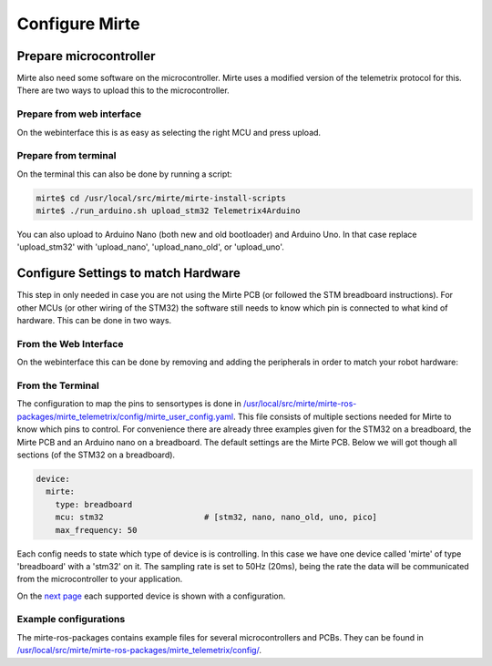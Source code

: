 Configure Mirte
###############


Prepare microcontroller
=======================

Mirte also need some software on the microcontroller. Mirte uses a modified version
of the telemetrix protocol for this. There are two ways to upload this to the microcontroller.


Prepare from web interface
--------------------------

On the webinterface this is as easy as selecting the right MCU and press upload.

      .. image:: images/upload_telemetrix.png
        :width: 600
        :alt: Upload Telemetrix from web interface


Prepare from terminal
---------------------

On the terminal this can also be done by running a script:

.. code-block:: bash

    mirte$ cd /usr/local/src/mirte/mirte-install-scripts
    mirte$ ./run_arduino.sh upload_stm32 Telemetrix4Arduino

You can also upload to Arduino Nano (both new and old bootloader) and Arduino Uno. In that 
case replace 'upload_stm32' with 'upload_nano', 'upload_nano_old', or 'upload_uno'.



Configure Settings to match Hardware
====================================

This step in only needed in case you are not using the Mirte PCB (or followed the STM 
breadboard instructions). For other MCUs (or other wiring of the STM32) the software still
needs to know which pin is connected to what kind of hardware. This can be done in two ways.


From the Web Interface
----------------------

On the webinterface this can be done by removing and adding the peripherals in order
to match your robot hardware:

      .. image:: images/save_settings.png
        :width: 600
        :alt: Save settings


From the Terminal
-----------------

The configuration to map the pins to sensortypes is done in `/usr/local/src/mirte/mirte-ros-packages/mirte_telemetrix/config/mirte_user_config.yaml <https://github.com/mirte-robot/mirte-ros-packages/blob/main/mirte_telemetrix/config/mirte_user_config.yaml>`_. 
This file consists of multiple sections needed for Mirte to know which pins to control. 
For convenience there are already three examples given for the STM32 on a breadboard, 
the Mirte PCB and an Arduino nano on a breadboard. The default settings are the Mirte PCB. 
Below we will got though all sections (of the STM32 on a breadboard).

.. code-block:: yaml

   device:
     mirte:
       type: breadboard
       mcu: stm32                     # [stm32, nano, nano_old, uno, pico]
       max_frequency: 50

Each config needs to state which type of device is is controlling. In this case we have 
one device called 'mirte' of type 'breadboard' with a 'stm32' on it. The sampling rate 
is set to 50Hz (20ms), being the rate the data will be communicated from the microcontroller to your application. 

On the `next page <supported_hardware.html>`_ each supported device is shown with a configuration.

Example configurations
----------------------
The mirte-ros-packages contains example files for several microcontrollers and PCBs. They can be found in `/usr/local/src/mirte/mirte-ros-packages/mirte_telemetrix/config/ <https://github.com/mirte-robot/mirte-ros-packages/blob/main/mirte_telemetrix/config/>`_.